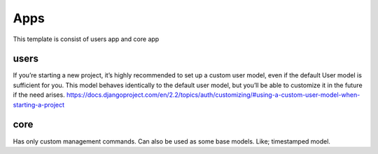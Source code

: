 Apps
====
This template is consist of users app and core app

users
-----
If you’re starting a new project, it’s highly recommended to set up a custom user model,
even if the default User model is sufficient for you. This model behaves identically
to the default user model, but you’ll be able to customize it in the future if the need arises.
https://docs.djangoproject.com/en/2.2/topics/auth/customizing/#using-a-custom-user-model-when-starting-a-project

core
----
Has only custom management commands. Can also be used as some
base models. Like; timestamped model.

